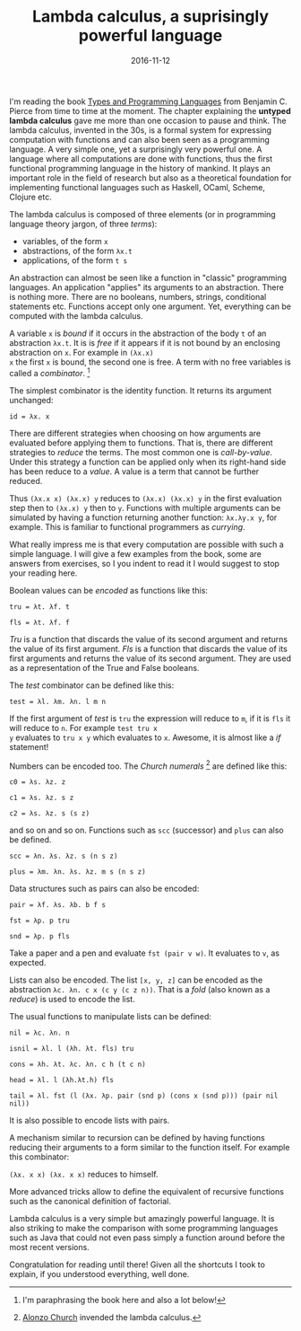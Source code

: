 #+TITLE: Lambda calculus, a suprisingly powerful language
#+DATE: 2016-11-12
#+TAGS: cs-theory

I'm reading the book [[https://www.cis.upenn.edu/~bcpierce/tapl][Types and Programming Languages]] from Benjamin C.
Pierce from time to time at the moment. The chapter explaining the
*untyped lambda calculus* gave me more than one occasion to pause and
think. The lambda calculus, invented in the 30s, is a formal system
for expressing computation with functions and can also been seen as a
programming language. A very simple one, yet a surprisingly very
powerful one. A language where all computations are done with
functions, thus the first functional programming language in the
history of mankind. It plays an important role in the field of
research but also as a theoretical foundation for implementing
functional languages such as Haskell, OCaml, Scheme, Clojure etc.

The lambda calculus is composed of three elements (or in programming
language theory jargon, of three /terms/):

- variables, of the form ~x~
- abstractions, of the form ~λx.t~
- applications, of the form ~t s~

An abstraction can almost be seen like a function in "classic"
programming languages. An application "applies" its arguments to an
abstraction. There is nothing more. There are no booleans, numbers,
strings, conditional statements etc. Functions accept only one
argument. Yet, everything can be computed with the lambda calculus.

A variable ~x~ is /bound/ if it occurs in the abstraction of the body
~t~ of an abstraction ~λx.t~. It is is /free/ if it appears if it is
not bound by an enclosing abstraction on ~x~. For example in ~(λx.x)
x~ the first ~x~ is bound, the second one is free. A term with no free
variables is called a /combinator/. [1]

The simplest combinator is the identity function. It returns its
argument unchanged:

~id = λx. x~

There are different strategies when choosing on how arguments are
evaluated before applying them to functions. That is, there are
different strategies to /reduce/ the terms. The most common one is
/call-by-value/. Under this strategy a function can be applied only
when its right-hand side has been reduce to a /value/. A value is a
term that cannot be further reduced.

Thus ~(λx.x x) (λx.x) y~ reduces to ~(λx.x) (λx.x) y~ in the first
evaluation step then to ~(λx.x) y~ then to ~y~. Functions with
multiple arguments can be simulated by having a function returning
another function: ~λx.λy.x y~, for example. This is familiar to functional
programmers as /currying/.

What really impress me is that every computation are possible with
such a simple language. I will give a few examples from the book, some
are answers from exercises, so I you indent to read it I would suggest
to stop your reading here.

Boolean values can be /encoded/ as functions like this:

~tru = λt. λf. t~

~fls = λt. λf. f~

 /Tru/ is a function that discards the value of its second argument
 and returns the value of its first argument. /Fls/ is a function that
 discards the value of its first arguments and returns the value of
 its second argument. They are used as a representation of the True
 and False booleans.

The /test/ combinator can be defined like this:

~test = λl. λm. λn. l m n~

If the first argument of /test/ is ~tru~ the expression will reduce to
~m~, if it is ~fls~ it will reduce to ~n~. For example ~test tru x
y~ evaluates to ~tru x y~ which evaluates to ~x~. Awesome, it is
almost like a /if/ statement!

Numbers can be encoded too. The /Church numerals/ [2] are defined like
this:

~c0 = λs. λz. z~

~c1 = λs. λz. s z~

~c2 = λs. λz. s (s z)~

and so on and so on. Functions such as ~scc~ (successor) and
~plus~ can also be defined.

~scc = λn. λs. λz. s (n s z)~

~plus = λm. λn. λs. λz. m s (n s z)~

Data structures such as pairs can also be encoded:

~pair = λf. λs. λb. b f s~

~fst = λp. p tru~

~snd = λp. p fls~

Take a paper and a pen and evaluate ~fst (pair v w)~. It evaluates to
~v~, as expected.

Lists can also be encoded. The list ~[x, y, z]~ can be encoded as the
abstraction ~λc. λn. c x (c y (c z n))~. That is a /fold/ (also
known as a /reduce/) is used to encode the list.

The usual functions to manipulate lists can be defined:

~nil = λc. λn. n~

~isnil = λl. l (λh. λt. fls) tru~

~cons = λh. λt. λc. λn. c h (t c n)~

~head = λl. l (λh.λt.h) fls~

~tail = λl. fst (l (λx. λp. pair (snd p) (cons x (snd p))) (pair nil nil))~

It is also possible to encode lists with pairs.

A mechanism similar to recursion can be defined by having functions
reducing their arguments to a form similar to the function itself. For
example this combinator:

~(λx. x x) (λx. x x)~ reduces to himself.

More advanced tricks allow to define the equivalent of recursive
functions such as the canonical definition of factorial.

Lambda calculus is a very simple but amazingly powerful language. It
is also striking to make the comparison with some programming
languages such as Java that could not even pass simply a function
around before the most recent versions.

Congratulation for reading until there! Given all the shortcuts I took
to explain, if you understood everything, well done.


[1] I'm paraphrasing the book here and also a lot below!
[2] [[https://en.wikipedia.org/wiki/Alonzo_Church][Alonzo Church]] invended the lambda calculus.
